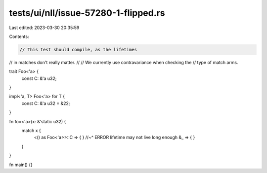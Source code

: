 tests/ui/nll/issue-57280-1-flipped.rs
=====================================

Last edited: 2023-03-30 20:35:59

Contents:

.. code-block:: rs

    // This test should compile, as the lifetimes
// in matches don't really matter.
//
// We currently use contravariance when checking the
// type of match arms.

trait Foo<'a> {
    const C: &'a u32;
}

impl<'a, T> Foo<'a> for T {
    const C: &'a u32 = &22;
}

fn foo<'a>(x: &'static u32) {
    match x {
        <() as Foo<'a>>::C => { }
        //~^ ERROR lifetime may not live long enough
        &_ => { }
    }
}

fn main() {}


